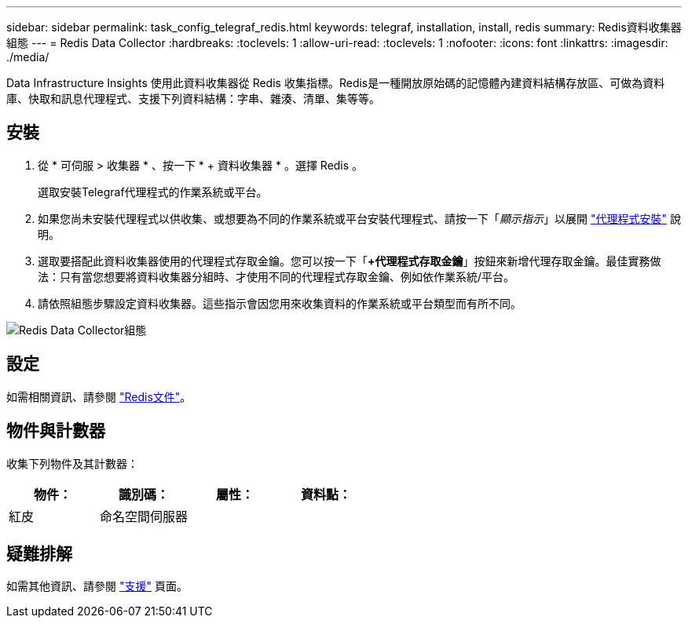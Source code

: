 ---
sidebar: sidebar 
permalink: task_config_telegraf_redis.html 
keywords: telegraf, installation, install, redis 
summary: Redis資料收集器組態 
---
= Redis Data Collector
:hardbreaks:
:toclevels: 1
:allow-uri-read: 
:toclevels: 1
:nofooter: 
:icons: font
:linkattrs: 
:imagesdir: ./media/


[role="lead"]
Data Infrastructure Insights 使用此資料收集器從 Redis 收集指標。Redis是一種開放原始碼的記憶體內建資料結構存放區、可做為資料庫、快取和訊息代理程式、支援下列資料結構：字串、雜湊、清單、集等等。



== 安裝

. 從 * 可伺服 > 收集器 * 、按一下 * + 資料收集器 * 。選擇 Redis 。
+
選取安裝Telegraf代理程式的作業系統或平台。

. 如果您尚未安裝代理程式以供收集、或想要為不同的作業系統或平台安裝代理程式、請按一下「_顯示指示_」以展開 link:task_config_telegraf_agent.html["代理程式安裝"] 說明。
. 選取要搭配此資料收集器使用的代理程式存取金鑰。您可以按一下「*+代理程式存取金鑰*」按鈕來新增代理存取金鑰。最佳實務做法：只有當您想要將資料收集器分組時、才使用不同的代理程式存取金鑰、例如依作業系統/平台。
. 請依照組態步驟設定資料收集器。這些指示會因您用來收集資料的作業系統或平台類型而有所不同。


image:RedisDCConfigWindows.png["Redis Data Collector組態"]



== 設定

如需相關資訊、請參閱 link:https://redis.io/documentation["Redis文件"]。



== 物件與計數器

收集下列物件及其計數器：

[cols="<.<,<.<,<.<,<.<"]
|===
| 物件： | 識別碼： | 屬性： | 資料點： 


| 紅皮 | 命名空間伺服器 |  |  
|===


== 疑難排解

如需其他資訊、請參閱 link:concept_requesting_support.html["支援"] 頁面。
